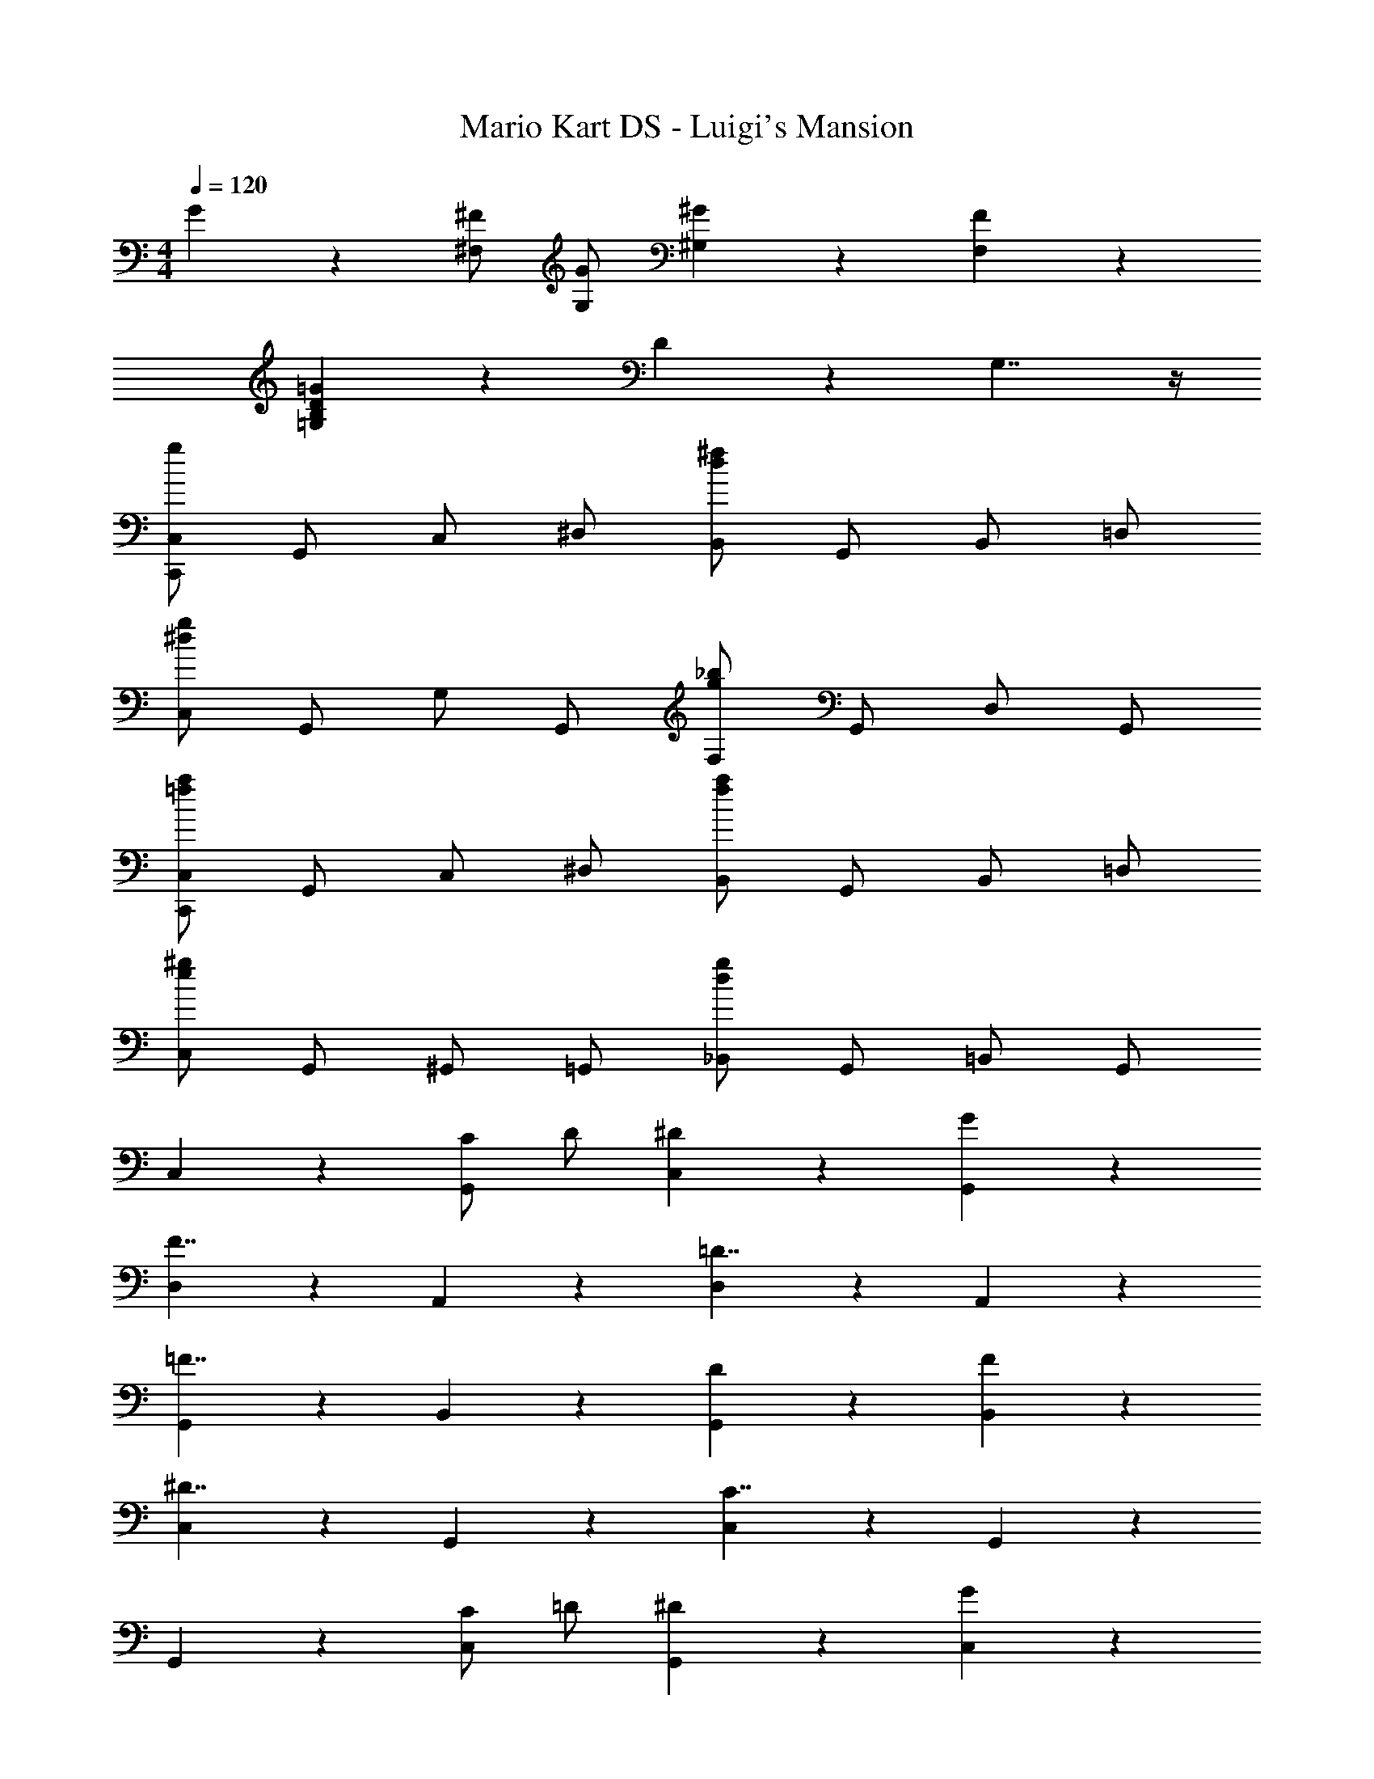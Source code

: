 X: 1
T: Mario Kart DS - Luigi's Mansion
Z: ABC Generated by Starbound Composer
L: 1/4
M: 4/4
Q: 1/4=120
K: C
G5/6 z/6 [^F,/^F/] [G,/G/] [^G,5/6^G5/6] z/6 [F,5/6F5/6] z/6 
[=G,5/6B,5/6D5/6=G5/6] z/6 D5/6 z/6 G,7/4 z/4 
[C,,/C,/g5/6] G,,/ C,/ ^D,/ [B,,/d5/6^f5/6] G,,/ B,,/ =D,/ 
[C,/^d5/6g5/6] G,,/ G,/ G,,/ [F,/g5/6_b5/6] G,,/ D,/ G,,/ 
[C,,/C,/=f5/6a5/6] G,,/ C,/ ^D,/ [B,,/f5/6a5/6] G,,/ B,,/ =D,/ 
[C,/e5/6^g5/6] G,,/ ^G,,/ =G,,/ [_B,,/d5/6g5/6] G,,/ =B,,/ G,,/ 
C,5/6 z/6 [C/G,,5/6] D/ [^D5/6C,5/6] z/6 [G5/6G,,5/6] z/6 
[D,5/6F7/4] z/6 A,,5/6 z/6 [D,5/6=D7/4] z/6 A,,5/6 z/6 
[G,,5/6=F7/4] z/6 B,,5/6 z/6 [D5/6G,,5/6] z/6 [F5/6B,,5/6] z/6 
[C,5/6^D7/4] z/6 G,,5/6 z/6 [C,5/6C7/4] z/6 G,,5/6 z/6 
G,,5/6 z/6 [C/C,5/6] =D/ [^D5/6G,,5/6] z/6 [G5/6C,5/6] z/6 
[D,5/6^F7/4] z/6 A,,5/6 z/6 [=d5/6D,5/6] z/6 [F5/6A,,5/6] z/6 
[G,,/G7/4] D,,/ D,/ D,,/ [B,,/f5/6] D,,/ G,,/ D,,/ 
[^F,,/^d5/6] D,,/ [G,,/d5/6] D,,/ [=F,,/=d5/6] D,,/ [z/d5/6] D,,/ 
C,,5/6 z/6 C/ =D/ [^D5/6C,,5/6] z/6 G5/6 z/6 
[D,,5/6F7/4] z/6 A,,5/6 z/6 [D,,5/6=D7/4] z/6 A,,5/6 z/6 
[D,,5/6=F7/4] z/6 B,,5/6 z/6 [D5/6D,,5/6] z/6 [F5/6B,,5/6] z/6 
[C,,5/6^D7/4] z/6 G,,5/6 z/6 [C,,5/6C7/4] z/6 G,,5/6 z7/6 
[^G,/^D,,5/6] B,/ D5/6 z/6 [^F5/6D,,5/6] z/6 [zG7/4] 
=D,,5/6 z/6 [D,,5/6F4/3] z2/3 G/ C5/6 z7/6 
[d5/6=g5/6] z7/6 [d5/6^f5/6] z7/6 
[f5/6a5/6] z7/6 [D5/6F5/6_B5/6] z/6 [^d/D5/6F5/6B5/6] =f/ 
[^f5/6D5/6F5/6B5/6] z/6 [b5/6D5/6F5/6B5/6] z/6 [D5/6=F5/6A5/6a7/4] z/6 [D5/6F5/6A5/6] z/6 
[D5/6F5/6A5/6=f7/4] z/6 [D5/6F5/6A5/6] z/6 [D5/6F5/6^G5/6^g7/4] z/6 [D5/6F5/6G5/6] z/6 
[f5/6D5/6F5/6G5/6] z/6 [=d5/6D5/6F5/6G5/6] z/6 [B/D5/6F5/6G5/6] A/ [G/D5/6F5/6G5/6] A/ 
[D5/6F5/6G5/6B7/4] z/6 [D5/6F5/6G5/6] z/6 [D5/6^F5/6B5/6] z/6 [^d/D5/6F5/6B5/6] f/ 
[^f5/6D5/6F5/6B5/6] z/6 [b5/6D5/6F5/6B5/6] z/6 [a5/6=F5/6A5/6c5/6] z/6 [=f5/6F5/6A5/6c5/6] z/6 
[c'5/6F5/6A5/6c5/6] z/6 [a5/6F5/6A5/6c5/6] z/6 [b5/6B5/6] z/6 A/ B/ 
[b5/6=B5/6] z/6 A5/6 z/6 [a5/6_B5/6] z/6 F5/6 z/6 
[b5/6_B,7/4] 

